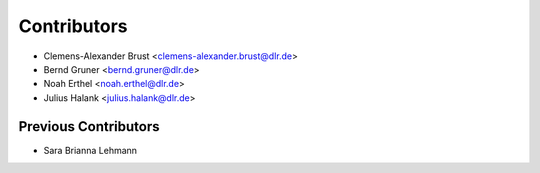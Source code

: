 ============
Contributors
============

* Clemens-Alexander Brust <clemens-alexander.brust@dlr.de>
* Bernd Gruner <bernd.gruner@dlr.de>
* Noah Erthel <noah.erthel@dlr.de>
* Julius Halank <julius.halank@dlr.de>



Previous Contributors
=====================

* Sara Brianna Lehmann
